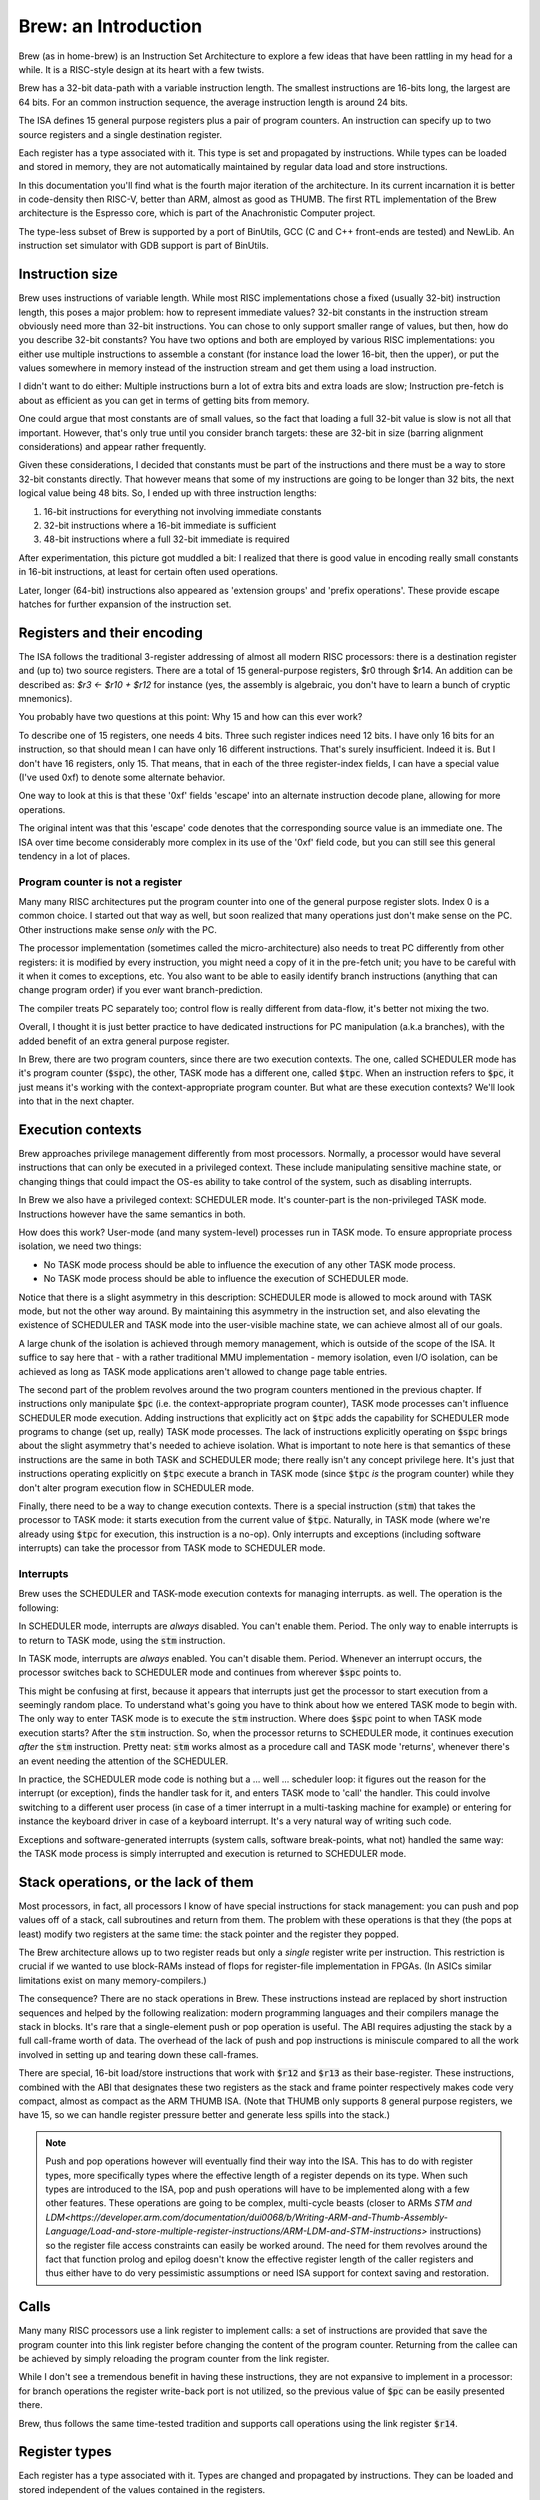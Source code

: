 Brew: an Introduction
=====================

Brew (as in home-brew) is an Instruction Set Architecture to explore a few ideas that have been rattling in my head for a while. It is a RISC-style design at its heart with a few twists.

Brew has a 32-bit data-path with a variable instruction length. The smallest instructions are 16-bits long, the largest are 64 bits. For an common instruction sequence, the average instruction length is around 24 bits.

The ISA defines 15 general purpose registers plus a pair of program counters. An instruction can specify up to two source registers and a single destination register.

Each register has a type associated with it. This type is set and propagated by instructions. While types can be loaded and stored in memory, they are not automatically maintained by regular data load and store instructions.

In this documentation you'll find what is the fourth major iteration of the architecture. In its current incarnation it is better in code-density then RISC-V, better than ARM, almost as good as THUMB. The first RTL implementation of the Brew architecture is the Espresso core, which is part of the Anachronistic Computer project.

The type-less subset of Brew is supported by a port of BinUtils, GCC (C and C++ front-ends are tested) and NewLib. An instruction set simulator with GDB support is part of BinUtils.

Instruction size
----------------

Brew uses instructions of variable length. While most RISC implementations chose a fixed (usually 32-bit) instruction length, this poses a major problem: how to represent immediate values? 32-bit constants in the instruction stream obviously need more than 32-bit instructions. You can chose to only support smaller range of values, but then, how do you describe 32-bit constants? You have two options and both are employed by various RISC implementations: you either use multiple instructions to assemble a constant (for instance load the lower 16-bit, then the upper), or put the values somewhere in memory instead of the instruction stream and get them using a load instruction.

I didn't want to do either: Multiple instructions burn a lot of extra bits and extra loads are slow; Instruction pre-fetch is about as efficient as you can get in terms of getting bits from memory.

One could argue that most constants are of small values, so the fact that loading a full 32-bit value is slow is not all that important. However, that's only true until you consider branch targets: these are 32-bit in size (barring alignment considerations) and appear rather frequently.

Given these considerations, I decided that constants must be part of the instructions and there must be a way to store 32-bit constants directly. That however means that some of my instructions are going to be longer than 32 bits, the next logical value being 48 bits. So, I ended up with three instruction lengths:

1. 16-bit instructions for everything not involving immediate constants
2. 32-bit instructions where a 16-bit immediate is sufficient
3. 48-bit instructions where a full 32-bit immediate is required

After experimentation, this picture got muddled a bit: I realized that there is good value in encoding really small constants in 16-bit instructions, at least for certain often used operations.

Later, longer (64-bit) instructions also appeared as 'extension groups' and 'prefix operations'. These provide escape hatches for further expansion of the instruction set.

Registers and their encoding
----------------------------

The ISA follows the traditional 3-register addressing of almost all modern RISC processors: there is a destination register and (up to) two source registers. There are a total of 15 general-purpose registers, $r0 through $r14. An addition can be described as: `$r3 <- $r10 + $r12` for instance (yes, the assembly is algebraic, you don't have to learn a bunch of cryptic mnemonics).

You probably have two questions at this point: Why 15 and how can this ever work?

To describe one of 15 registers, one needs 4 bits. Three such register indices need 12 bits. I have only 16 bits for an instruction, so that should mean I can have only 16 different instructions. That's surely insufficient. Indeed it is. But I don't have 16 registers, only 15. That means, that in each of the three register-index fields, I can have a special value (I've used 0xf) to denote some alternate behavior.

One way to look at this is that these '0xf' fields 'escape' into an alternate instruction decode plane, allowing for more operations.

The original intent was that this 'escape' code denotes that the corresponding source value is an immediate one. The ISA over time become considerably more complex in its use of the '0xf' field code, but you can still see this general tendency in a lot of places.


Program counter is not a register
~~~~~~~~~~~~~~~~~~~~~~~~~~~~~~~~~

Many many RISC architectures put the program counter into one of the general purpose register slots. Index 0 is a common choice. I started out that way as well, but soon realized that many operations just don't make sense on the PC. Other instructions make sense *only* with the PC.

The processor implementation (sometimes called the micro-architecture) also needs to treat PC differently from other registers: it is modified by every instruction, you might need a copy of it in the pre-fetch unit; you have to be careful with it when it comes to exceptions, etc. You also want to be able to easily identify branch instructions (anything that can change program order) if you ever want branch-prediction.

The compiler treats PC separately too; control flow is really different from data-flow, it's better not mixing the two.

Overall, I thought it is just better practice to have dedicated instructions for PC manipulation (a.k.a branches), with the added benefit of an extra general purpose register.

In Brew, there are two program counters, since there are two execution contexts. The one, called SCHEDULER mode has it's program counter (:code:`$spc`), the other, TASK mode has a different one, called :code:`$tpc`. When an instruction refers to :code:`$pc`, it just means it's working with the context-appropriate program counter. But what are these execution contexts? We'll look into that in the next chapter.

Execution contexts
------------------

Brew approaches privilege management differently from most processors. Normally, a processor would have several instructions that can only be executed in a privileged context. These include manipulating sensitive machine state, or changing things that could impact the OS-es ability to take control of the system, such as disabling interrupts.

In Brew we also have a privileged context: SCHEDULER mode. It's counter-part is the non-privileged TASK mode. Instructions however have the same semantics in both.

How does this work? User-mode (and many system-level) processes run in TASK mode. To ensure appropriate process isolation, we need two things:

* No TASK mode process should be able to influence the execution of any other TASK mode process.
* No TASK mode process should be able to influence the execution of SCHEDULER mode.

Notice that there is a slight asymmetry in this description: SCHEDULER mode is allowed to mock around with TASK mode, but not the other way around. By maintaining this asymmetry in the instruction set, and also elevating the existence of SCHEDULER and TASK mode into the user-visible machine state, we can achieve almost all of our goals.

A large chunk of the isolation is achieved through memory management, which is outside of the scope of the ISA. It suffice to say here that - with a rather traditional MMU implementation - memory isolation, even I/O isolation, can be achieved as long as TASK mode applications aren't allowed to change page table entries.

The second part of the problem revolves around the two program counters mentioned in the previous chapter. If instructions only manipulate :code:`$pc` (i.e. the context-appropriate program counter), TASK mode processes can't influence SCHEDULER mode execution. Adding instructions that explicitly act on :code:`$tpc` adds the capability for SCHEDULER mode programs to change (set up, really) TASK mode processes. The lack of instructions explicitly operating on :code:`$spc` brings about the slight asymmetry that's needed to achieve isolation. What is important to note here is that semantics of these instructions are the same in both TASK and SCHEDULER mode; there really isn't any concept privilege here. It's just that instructions operating explicitly on :code:`$tpc` execute a branch in TASK mode (since :code:`$tpc` *is* the program counter) while they don't alter program execution flow in SCHEDULER mode.

Finally, there need to be a way to change execution contexts. There is a special instruction (:code:`stm`) that takes the processor to TASK mode: it starts execution from the current value of :code:`$tpc`. Naturally, in TASK mode (where we're already using :code:`$tpc` for execution, this instruction is a no-op). Only interrupts and exceptions (including software interrupts) can take the processor from TASK mode to SCHEDULER mode.

Interrupts
~~~~~~~~~~

Brew uses the SCHEDULER and TASK-mode execution contexts for managing interrupts. as well. The operation is the following:

In SCHEDULER mode, interrupts are *always* disabled. You can't enable them. Period. The only way to enable interrupts is to return to TASK mode, using the :code:`stm` instruction.

In TASK mode, interrupts are *always* enabled. You can't disable them. Period. Whenever an interrupt occurs, the processor switches back to SCHEDULER mode and continues from wherever :code:`$spc` points to.

This might be confusing at first, because it appears that interrupts just get the processor to start execution from a seemingly random place. To understand what's going you have to think about how we entered TASK mode to begin with. The only way to enter TASK mode is to execute the :code:`stm` instruction. Where does :code:`$spc` point to when TASK mode execution starts? After the :code:`stm` instruction. So, when the processor returns to SCHEDULER mode, it continues execution *after* the :code:`stm` instruction. Pretty neat: :code:`stm` works almost as a procedure call and TASK mode 'returns', whenever there's an event needing the attention of the SCHEDULER.

In practice, the SCHEDULER mode code is nothing but a ... well ... scheduler loop: it figures out the reason for the interrupt (or exception), finds the handler task for it, and enters TASK mode to 'call' the handler. This could involve switching to a different user process (in case of a timer interrupt in a multi-tasking machine for example) or entering for instance the keyboard driver in case of a keyboard interrupt. It's a very natural way of writing such code.

Exceptions and software-generated interrupts (system calls, software break-points, what not) handled the same way: the TASK mode process is simply interrupted and execution is returned to SCHEDULER mode.


Stack operations, or the lack of them
-------------------------------------

Most processors, in fact, all processors I know of have special instructions for stack management: you can push and pop values off of a stack, call subroutines and return from them. The problem with these operations is that they (the pops at least) modify two registers at the same time: the stack pointer and the register they popped.

The Brew architecture allows up to two register reads but only a *single* register write per instruction. This restriction is crucial if we wanted to use block-RAMs instead of flops for register-file implementation in FPGAs. (In ASICs similar limitations exist on many memory-compilers.)

The consequence? There are no stack operations in Brew. These instructions instead are replaced by short instruction sequences and helped by the following realization: modern programming languages and their compilers manage the stack in blocks. It's rare that a single-element push or pop operation is useful. The ABI requires adjusting the stack by a full call-frame worth of data. The overhead of the lack of push and pop instructions is miniscule compared to all the work involved in setting up and tearing down these call-frames.

There are special, 16-bit load/store instructions that work with :code:`$r12` and :code:`$r13` as their base-register. These instructions, combined with the ABI that designates these two registers as the stack and frame pointer respectively makes code very compact, almost as compact as the ARM THUMB ISA. (Note that THUMB only supports 8 general purpose registers, we have 15, so we can handle register pressure better and generate less spills into the stack.)

.. note:: Push and pop operations however will eventually find their way into the ISA. This has to do with register types, more specifically types where the effective length of a register depends on its type. When such types are introduced to the ISA, pop and push operations will have to be implemented along with a few other features. These operations are going to be complex, multi-cycle beasts (closer to ARMs `STM and LDM<https://developer.arm.com/documentation/dui0068/b/Writing-ARM-and-Thumb-Assembly-Language/Load-and-store-multiple-register-instructions/ARM-LDM-and-STM-instructions>` instructions) so the register file access constraints can easily be worked around. The need for them revolves around the fact that function prolog and epilog doesn't know the effective register length of the caller registers and thus either have to do very pessimistic assumptions or need ISA support for context saving and restoration.

Calls
-----

Many many RISC processors use a link register to implement calls: a set of instructions are provided that save the program counter into this link register before changing the content of the program counter. Returning from the callee can be achieved by simply reloading the program counter from the link register.

While I don't see a tremendous benefit in having these instructions, they are not expansive to implement in a processor: for branch operations the register write-back port is not utilized, so the previous value of :code:`$pc` can be easily presented there.

Brew, thus follows the same time-tested tradition and supports call operations using the link register :code:`$r14`.

Register types
--------------

Each register has a type associated with it. Types are changed and propagated by instructions. They can be loaded and stored independent of the values contained in the registers.

Register types determine the semantics of many operations, especially in the unary, binary ALU groups and in conditional branches. For instance, the operation: :code:`$r0 <- $r1 + $r2` might mean an integer addition if the types associated with :code:`$r1` and :code:`$r2` are integer, or a floating point addition if the types are set as such. When the result is written into :code:`$r0` the type of it is also set accordingly.

.. note::

    Almost all processors have a similar concept for floating-point (and vector) registers: they have their own type, except this type is fixed. Brew in a way makes this partitioning of the register file more flexible, something that can be adapted to the needs of the application at hand.

Type management is probably the most complex and most controversial part of the ISA.

The dynamic typing of registers gives great flexibility ot the ISA and allows future growth and extensibility. There is however overhead associated with managing register types as register types need to be maintained.

**There are several problems to contend with on the architecture level**:

Complexity comes in the form of function calls: a new vulnerability (or just a source of bugs) opens up when functions are called with incorrect or unexpected register types assigned to the registers holding function parameters. Functions need a way to quickly check against type-expectations.

Another complexity arises when dealing with callee-saved registers: these are registers that the caller assumes to retain their values through a function-invocation. In a type-aware ISA, not only the register values, but their type needs to be retained. The callee cannot make any assumptions about the type of the register, so, if the register is to be reused in the callee, it must:

#. Save the original register value in the function prolog
#. Save the original register type in the function prolog
#. Change the register type to the desired one in the function body
#. Restore the original register type in the function epilog
#. Restore the original register value in the function prolog

Special bulk type load and store operations are provided to deal with these extra complexities in an efficient manner; still the overhead is non-zero.

Lastly - though it doesn't apply for the current Brew ISA - there could be register types that impact the effective size of a register. Think about how vector operations, especially a scalable vector extension, would be implemented! Suddenly, if a register is of 'vector of 4 32-bit integer' type, it's effective length is 128 bits. However, if it's just an 'integer', it's a mere 32 bits long. The callee now faced with the problem of not only not knowing the type of the register to be saved, but it's size either. Conservative assumptions (all registers are as large as they can possibly be) results in a lot of extra memory operations that are mostly unnecessary. Type-dependent function prologs and epilogs - if implemented in SW - are slow and convoluted. Lastly, the stack space required to store the registers during function prolog is not known at compile time, which means that stack-offsets cannot be statically computed. All this results in a need for complex context saving and restoring instructions. (Similar problems exist in all context switching use-cases, including when TASK-mode contexts are swapped by the SCHEDULER.)

**Implementation of all these instructions adds complexity of course but a micro-architecture needs to deal with another unique challenge**:

Instruction decode becomes complex. Before an instruction can be dispatched to an execution unit, it's operand types need to be determined. These types might depend on in-flight instructions, generating new scheduling hazards. However, for most instructions (type load/stores are an obvious exception) the result type can be trivially determined in a single cycle, during instruction issue. Thus, while there's more implementation complexity for sure, no true performance penalty is involved.

**The compiler for such an architecture needs some special behavior**:

Since there is overhead associated with changing the type of the register, optimal code-generation requires the compiler to group variables of the same type into the same set of registers in the register allocator. This type-awareness in the register allocator is something I'm still exploring: the current toolchain thus doesn't support types


Type-less variant
-----------------

Due to all the complexities listed above, I made sure that a type-less variant of the ISA is possible: in this case, all registers are assumed to have the type of INT32 and type-change instructions have no effect.

It is important to note though that code compiled for the type-less variant is not inter-operable with code for a typed subset, at least not at the moment: function prologs and epilogs are not type-aware. This can later be mitigated by special calling conventions for non-type-aware functions, but that feature is not implemented yet in the toolchain.
